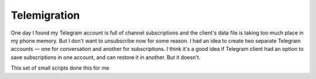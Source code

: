 =============
Telemigration
=============

One day I found my Telegram account is full of channel subscriptions and the client's data file is taking too much place in my phone memory. But I don't want to unsubscribe now for some reason. I had an idea to create two separate Telegram accounts — one for conversation and another for subscriptions. I think it's a good idea if Telegram client had an option to save subscriptions in one account, and can restore it in another. But it doesn't.

This set of small scripts done this for me

